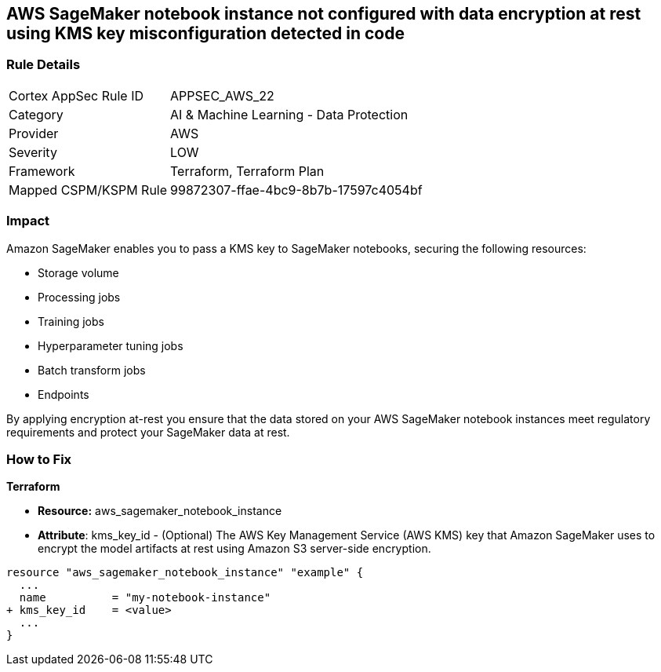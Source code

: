 == AWS SageMaker notebook instance not configured with data encryption at rest using KMS key misconfiguration detected in code


=== Rule Details

[cols="1,2"]
|===
|Cortex AppSec Rule ID |APPSEC_AWS_22
|Category |AI & Machine Learning - Data Protection
|Provider |AWS
|Severity |LOW
|Framework |Terraform, Terraform Plan
|Mapped CSPM/KSPM Rule |99872307-ffae-4bc9-8b7b-17597c4054bf
|===
 



=== Impact
Amazon SageMaker enables you to pass a KMS key to SageMaker notebooks, securing the following resources:

* Storage volume
* Processing jobs
* Training jobs
* Hyperparameter tuning jobs
* Batch transform jobs
* Endpoints

By applying encryption at-rest you ensure that the data stored on your AWS SageMaker notebook instances meet regulatory requirements and protect your SageMaker data at rest.


=== How to Fix


*Terraform* 


* *Resource:* aws_sagemaker_notebook_instance
* *Attribute*: kms_key_id - (Optional) The AWS Key Management Service (AWS KMS) key that Amazon SageMaker uses to encrypt the model artifacts at rest using Amazon S3 server-side encryption.


[source,go]
----
resource "aws_sagemaker_notebook_instance" "example" {
  ...
  name          = "my-notebook-instance"
+ kms_key_id    = <value>
  ...
}
----
